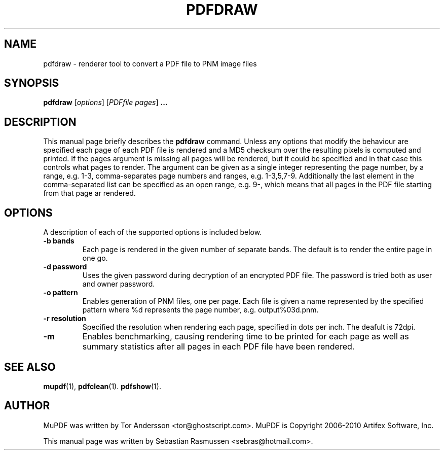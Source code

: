 .TH PDFDRAW 1 "March 21, 2010"
.\" Please adjust this date whenever revising the manpage.
.SH NAME
pdfdraw \- renderer tool to convert a PDF file to PNM image files
.SH SYNOPSIS
.B pdfdraw
.RI [ options ]
.RI [ PDFfile\ pages ]
.B ...
.SH DESCRIPTION
This manual page briefly describes the
.B pdfdraw
command. Unless any options that modify the behaviour are specified each
page of each PDF file is rendered and a MD5 checksum over the resulting
pixels is computed and printed. If the
.RI pages
argument is missing all pages will be rendered, but it could be specified
and in that case this controls what pages to render. The argument can be
given as a single integer representing the page number, by a range, e.g.
1-3, comma-separates page numbers and ranges, e.g. 1-3,5,7-9. Additionally
the last element in the comma-separated list can be specified as an open
range, e.g. 9-, which means that all pages in the PDF file starting from
that page ar rendered.
.PP
.SH OPTIONS
A description of each of the supported options is included below.
.TP
.B \-b bands
Each page is rendered in the given number of separate bands. The default is
to render the entire page in one go.
.TP
.B \-d password
Uses the given password during decryption of an encrypted PDF file.
The password is tried both as user and owner password.
.TP
.B \-o pattern
Enables generation of PNM files, one per page. Each file is given a name
represented by the specified pattern where %d represents the page number,
e.g. output%03d.pnm.
.TP
.B \-r resolution
Specified the resolution when rendering each page, specified in dots per
inch. The deafult is 72dpi.
.TP
.B \-m
Enables benchmarking, causing rendering time to be printed for each page as
well as summary statistics after all pages in each PDF file have been
rendered.
.SH SEE ALSO
.BR mupdf (1),
.BR pdfclean (1).
.BR pdfshow (1).
.SH AUTHOR
MuPDF was written by Tor Andersson <tor@ghostscript.com>.
MuPDF is Copyright 2006-2010 Artifex Software, Inc.
.PP
This manual page was written by Sebastian Rasmussen <sebras@hotmail.com>.
